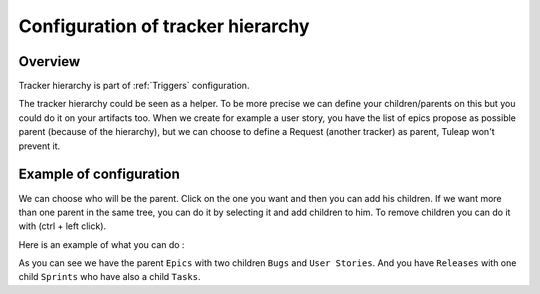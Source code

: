 .. _Tracker-hierarchy:

Configuration of tracker hierarchy 
==================================

Overview
````````

Tracker hierarchy is part of :ref:`Triggers` configuration.

The tracker hierarchy could be seen as a helper. 
To be more precise we can define your children/parents on this but you could do it on your artifacts too.
When we create for example a user story, you have the list of epics propose as possible parent (because of the hierarchy), 
but we can choose to define a Request (another tracker) as parent, Tuleap won't prevent it.

Example of configuration
````````````````````````

We can choose who will be the parent.
Click on the one you want and then you can add his children. 
If we want more than one parent in the same tree, you can do it by selecting it and add children to him.
To remove children you can do it with (ctrl + left click).

Here is an example of what you can do :

.. image:: /images/screenshots/tracker/example_of_hierarchy.png
    :alt: example

As you can see we have the parent ``Epics`` with two children ``Bugs`` and ``User Stories``.
And you have ``Releases`` with one child ``Sprints`` who have also a child ``Tasks``.
